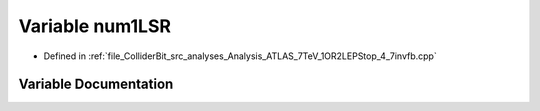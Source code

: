 .. _exhale_variable_Analysis__ATLAS__7TeV__1OR2LEPStop__4__7invfb_8cpp_1aaa5e447ef45c8949e114e0d4745da29c:

Variable num1LSR
================

- Defined in :ref:`file_ColliderBit_src_analyses_Analysis_ATLAS_7TeV_1OR2LEPStop_4_7invfb.cpp`


Variable Documentation
----------------------


.. doxygenvariable:: num1LSR
   :project: GAMBIT